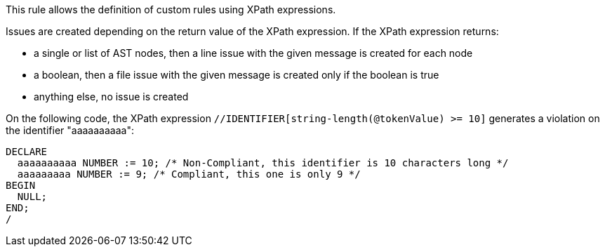 This rule allows the definition of custom rules using XPath expressions.

Issues are created depending on the return value of the XPath expression. If the XPath expression returns:

* a single or list of AST nodes, then a line issue with the given message is created for each node
* a boolean, then a file issue with the given message is created only if the boolean is true
* anything else, no issue is created

On the following code, the XPath expression `+//IDENTIFIER[string-length(@tokenValue) >= 10]+` generates a violation on the identifier "aaaaaaaaaa":

----
DECLARE
  aaaaaaaaaa NUMBER := 10; /* Non-Compliant, this identifier is 10 characters long */
  aaaaaaaaa NUMBER := 9; /* Compliant, this one is only 9 */
BEGIN
  NULL;
END;
/
----
